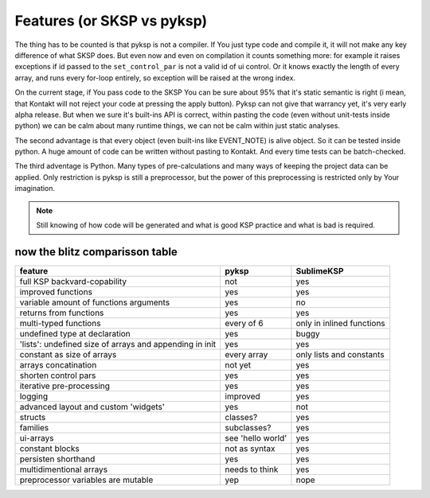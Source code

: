***************************
Features (or SKSP vs pyksp)
***************************

The thing has to be counted is that pyksp is not a compiler. If You just type code and compile it, it will not make any key difference of what SKSP does.
But even now and even on compilation it counts something more:
for example it raises exceptions if id passed to the ``set_control_par`` is not a valid id of ui control. Or it knows exactly the length of every array, and runs every for-loop entirely, so exception will be raised at the wrong index.

On the current stage, if You pass code to the SKSP You can be sure about 95% that it's static semantic is right (i mean, that Kontakt will not reject your code at pressing the apply button). Pyksp can not give that warrancy yet, it's very early alpha release. But when we sure it's built-ins API is correct, within pasting the code (even without unit-tests inside python) we can be calm about many runtime things, we can not be calm within just static analyses.

The second advantage is that every object (even built-ins like EVENT_NOTE) is alive object. So it can be tested inside python. A huge amount of code can be written without pasting to Kontakt. And every time tests can be batch-checked.

The third adventage is Python. Many types of pre-calculations and many ways of keeping the project data can be applied. Only restriction is pyksp is still a preprocessor, but the power of this preprocessing is restricted only by Your imagination. 

.. note:: Still knowing of how code will be generated and what is good KSP practice and what is bad is required.



now the blitz comparisson table
===============================

+---------------------------------------------------------+-------------------+---------------------------+
| feature                                                 | pyksp             | SublimeKSP                |
+=========================================================+===================+===========================+
| full KSP backvard-copability                            | not               | yes                       |
+---------------------------------------------------------+-------------------+---------------------------+
| improved functions                                      | yes               | yes                       |
+---------------------------------------------------------+-------------------+---------------------------+
| variable amount of functions arguments                  | yes               | no                        |
+---------------------------------------------------------+-------------------+---------------------------+
| returns from functions                                  | yes               | yes                       |
+---------------------------------------------------------+-------------------+---------------------------+
| multi-typed functions                                   | every of 6        | only in inlined functions |
+---------------------------------------------------------+-------------------+---------------------------+
| undefined type at declaration                           | yes               | buggy                     |
+---------------------------------------------------------+-------------------+---------------------------+
| 'lists': undefined size of arrays and appending in init | yes               | yes                       |
+---------------------------------------------------------+-------------------+---------------------------+
| constant as size of arrays                              | every array       | only lists and constants  |
+---------------------------------------------------------+-------------------+---------------------------+
| arrays concatination                                    | not yet           | yes                       |
+---------------------------------------------------------+-------------------+---------------------------+
| shorten control pars                                    | yes               | yes                       |
+---------------------------------------------------------+-------------------+---------------------------+
| iterative pre-processing                                | yes               | yes                       |
+---------------------------------------------------------+-------------------+---------------------------+
| logging                                                 | improved          | yes                       |
+---------------------------------------------------------+-------------------+---------------------------+
| advanced layout and custom 'widgets'                    | yes               | not                       |
+---------------------------------------------------------+-------------------+---------------------------+
| structs                                                 | classes?          | yes                       |
+---------------------------------------------------------+-------------------+---------------------------+
| families                                                | subclasses?       | yes                       |
+---------------------------------------------------------+-------------------+---------------------------+
| ui-arrays                                               | see 'hello world' | yes                       |
+---------------------------------------------------------+-------------------+---------------------------+
| constant blocks                                         | not as syntax     | yes                       |
+---------------------------------------------------------+-------------------+---------------------------+
| persisten shorthand                                     | yes               | yes                       |
+---------------------------------------------------------+-------------------+---------------------------+
| multidimentional arrays                                 | needs to think    | yes                       |
+---------------------------------------------------------+-------------------+---------------------------+
| preprocessor variables are mutable                      | yep               | nope                      |
+---------------------------------------------------------+-------------------+---------------------------+
